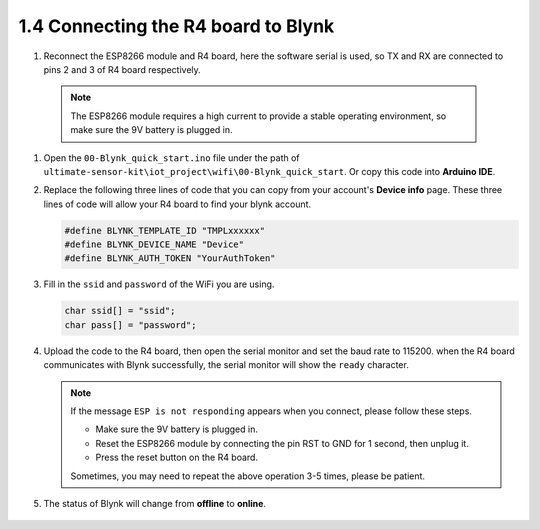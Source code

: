 .. _connect_blynk:

1.4 Connecting the R4 board to Blynk
--------------------------------------------

#. Reconnect the ESP8266 module and R4 board, here the software serial is used, so TX and RX are connected to pins 2 and 3 of R4 board respectively.

  .. note::

       The ESP8266 module requires a high current to provide a stable operating environment, so make sure the 9V battery is plugged in.

  .. image:: img/wiring_r4_quickstart.png

#. Open the ``00-Blynk_quick_start.ino`` file under the path of ``ultimate-sensor-kit\iot_project\wifi\00-Blynk_quick_start``. Or copy this code into **Arduino IDE**.

   .. raw:: html
       
       <iframe src=https://create.arduino.cc/editor/sunfounder01/421997b2-aaa7-45d7-926a-f0aec50db99a/preview?embed style="height:510px;width:100%;margin:10px 0" frameborder=0></iframe>

#. Replace the following three lines of code that you can copy from your account's **Device info** page. These three lines of code will allow your R4 board to find your blynk account.

   .. code-block:: arduino

       #define BLYNK_TEMPLATE_ID "TMPLxxxxxx"
       #define BLYNK_DEVICE_NAME "Device"
       #define BLYNK_AUTH_TOKEN "YourAuthToken"
   
   .. image:: img/sp20220614174721.png

#. Fill in the ``ssid`` and ``password`` of the WiFi you are using.

   .. code-block:: arduino

       char ssid[] = "ssid";
       char pass[] = "password";

#. Upload the code to the R4 board, then open the serial monitor and set the baud rate to 115200. when the R4 board communicates with Blynk successfully, the serial monitor will show the ``ready`` character.

   .. image:: img/sp220607_170223.png

   .. note::
   
       If the message ``ESP is not responding`` appears when you connect, please follow these steps.

       * Make sure the 9V battery is plugged in.
       * Reset the ESP8266 module by connecting the pin RST to GND for 1 second, then unplug it.
       * Press the reset button on the R4 board.

       Sometimes, you may need to repeat the above operation 3-5 times, please be patient.

#. The status of Blynk will change from **offline** to **online**.

    .. image:: img/sp220607_170326.png
